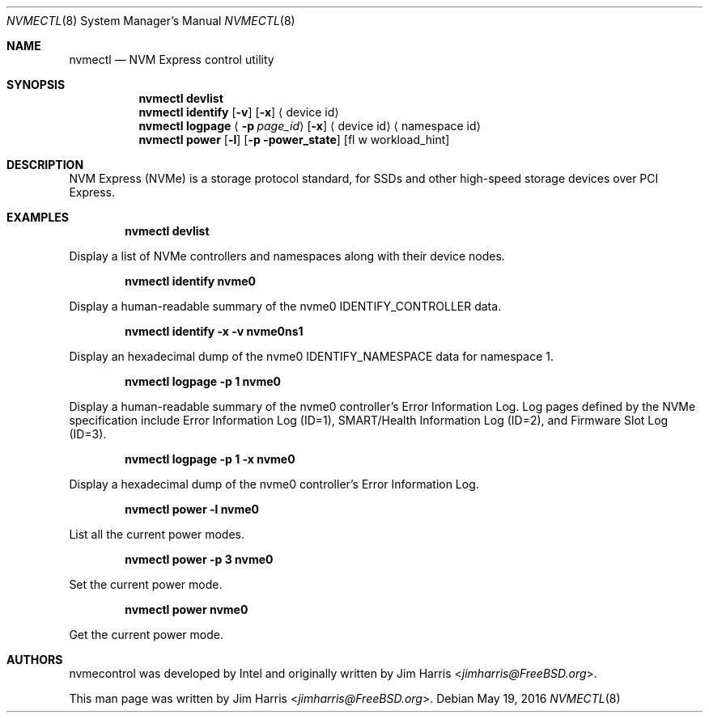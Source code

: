 .\" $NetBSD: nvmectl.8,v 1.1 2016/06/04 16:29:35 nonaka Exp $
.\"
.\" Copyright (c) 2012 Intel Corporation
.\" All rights reserved.
.\"
.\" Redistribution and use in source and binary forms, with or without
.\" modification, are permitted provided that the following conditions
.\" are met:
.\" 1. Redistributions of source code must retain the above copyright
.\"    notice, this list of conditions, and the following disclaimer,
.\"    without modification.
.\" 2. Redistributions in binary form must reproduce at minimum a disclaimer
.\"    substantially similar to the "NO WARRANTY" disclaimer below
.\"    ("Disclaimer") and any redistribution must be conditioned upon
.\"    including a substantially similar Disclaimer requirement for further
.\"    binary redistribution.
.\"
.\" NO WARRANTY
.\" THIS SOFTWARE IS PROVIDED BY THE COPYRIGHT HOLDERS AND CONTRIBUTORS
.\" "AS IS" AND ANY EXPRESS OR IMPLIED WARRANTIES, INCLUDING, BUT NOT
.\" LIMITED TO, THE IMPLIED WARRANTIES OF MERCHANTIBILITY AND FITNESS FOR
.\" A PARTICULAR PURPOSE ARE DISCLAIMED. IN NO EVENT SHALL THE COPYRIGHT
.\" HOLDERS OR CONTRIBUTORS BE LIABLE FOR SPECIAL, EXEMPLARY, OR CONSEQUENTIAL
.\" DAMAGES (INCLUDING, BUT NOT LIMITED TO, PROCUREMENT OF SUBSTITUTE GOODS
.\" OR SERVICES; LOSS OF USE, DATA, OR PROFITS; OR BUSINESS INTERRUPTION)
.\" HOWEVER CAUSED AND ON ANY THEORY OF LIABILITY, WHETHER IN CONTRACT,
.\" STRICT LIABILITY, OR TORT (INCLUDING NEGLIGENCE OR OTHERWISE) ARISING
.\" IN ANY WAY OUT OF THE USE OF THIS SOFTWARE, EVEN IF ADVISED OF THE
.\" POSSIBILITY OF SUCH DAMAGES.
.\"
.\" nvmecontrol man page.
.\"
.\" Author: Jim Harris <jimharris@FreeBSD.org>
.\"
.\" $FreeBSD: head/sbin/nvmecontrol/nvmecontrol.8 299151 2016-05-06 03:11:34Z pfg $
.\"
.Dd May 19, 2016
.Dt NVMECTL 8
.Os
.Sh NAME
.Nm nvmectl
.Nd NVM Express control utility
.Sh SYNOPSIS
.Nm
.Ic devlist
.Nm
.Ic identify
.Op Fl v
.Op Fl x
.Aq device id
.\".Nm
.\".Ic perftest
.\".Aq Fl n Ar num_threads
.\".Aq Fl o Ar read|write
.\".Op Fl p
.\".Aq Fl s Ar size_in_bytes
.\".Aq Fl t Ar time_in_sec
.\".Aq namespace id
.\".Nm
.\".Ic reset
.\".Aq controller id
.Nm
.Ic logpage
.Aq Fl p Ar page_id
.Op Fl x
.Aq device id
.Aq namespace id
.\".Nm
.\".Ic firmware
.\".Op Fl s Ar slot
.\".Op Fl f Ar path_to_firmware
.\".Op Fl a
.\".Aq device id
.Nm
.Ic power
.Op Fl l
.Op Fl p power_state
.Op fl w workload_hint
.Sh DESCRIPTION
NVM Express (NVMe) is a storage protocol standard, for SSDs and other
high-speed storage devices over PCI Express.
.Sh EXAMPLES
.Dl nvmectl devlist
.Pp
Display a list of NVMe controllers and namespaces along with their device nodes.
.Pp
.Dl nvmectl identify nvme0
.Pp
Display a human-readable summary of the nvme0 IDENTIFY_CONTROLLER data.
.Pp
.Dl nvmectl identify -x -v nvme0ns1
.Pp
Display an hexadecimal dump of the nvme0 IDENTIFY_NAMESPACE data for namespace
1.
.\".Pp
.\".Dl nvmectl perftest -n 32 -o read -s 512 -t 30 nvme0ns1
.\".Pp
.\"Run a performance test on nvme0ns1 using 32 kernel threads for 30 seconds.  Each
.\"thread will issue a single 512 byte read command.  Results are printed to
.\"stdout when 30 seconds expires.
.\".Pp
.\".Dl nvmectl reset nvme0
.\".Pp
.\"Perform a controller-level reset of the nvme0 controller.
.Pp
.Dl nvmectl logpage -p 1 nvme0
.Pp
Display a human-readable summary of the nvme0 controller's Error Information Log.
Log pages defined by the NVMe specification include Error Information Log (ID=1),
SMART/Health Information Log (ID=2), and Firmware Slot Log (ID=3).
.Pp
.Dl nvmectl logpage -p 1 -x nvme0
.Pp
Display a hexadecimal dump of the nvme0 controller's Error Information Log.
.\".Pp
.\".Dl nvmectl firmware -s 2 -f /tmp/nvme_firmware nvme0
.\".Pp
.\"Download the firmware image contained in "/tmp/nvme_firmware" to slot 2 of the
.\"nvme0 controller, but do not activate the image.
.\".Pp
.\".Dl nvmectl firmware -s 4 -a nvme0
.\".Pp
.\"Activate the firmware in slot 4 of the nvme0 controller on the next reset.
.\".Pp
.\".Dl nvmectl firmware -s 7 -f /tmp/nvme_firmware -a nvme0
.\".Pp
.\"Download the firmware image contained in "/tmp/nvme_firmware" to slot 7 of the
.\"nvme0 controller and activate it on the next reset.
.Pp
.Dl nvmectl power -l nvme0
.Pp
List all the current power modes.
.Pp
.Dl nvmectl power -p 3 nvme0
.Pp
Set the current power mode.
.Pp
.Dl nvmectl power nvme0
.Pp
Get the current power mode.
.Sh AUTHORS
.An -nosplit
nvmecontrol was developed by Intel and originally written by
.An Jim Harris Aq Mt jimharris@FreeBSD.org .
.Pp
This man page was written by
.An Jim Harris Aq Mt jimharris@FreeBSD.org .
